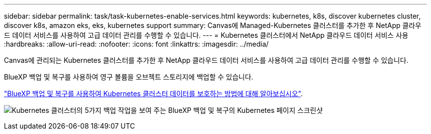 ---
sidebar: sidebar 
permalink: task/task-kubernetes-enable-services.html 
keywords: kubernetes, k8s, discover kubernetes cluster, discover k8s, amazon eks, eks, kubernetes support 
summary: Canvas에 Managed-Kubernetes 클러스터를 추가한 후 NetApp 클라우드 데이터 서비스를 사용하여 고급 데이터 관리를 수행할 수 있습니다. 
---
= Kubernetes 클러스터에서 NetApp 클라우드 데이터 서비스 사용
:hardbreaks:
:allow-uri-read: 
:nofooter: 
:icons: font
:linkattrs: 
:imagesdir: ../media/


[role="lead"]
Canvas에 관리되는 Kubernetes 클러스터를 추가한 후 NetApp 클라우드 데이터 서비스를 사용하여 고급 데이터 관리를 수행할 수 있습니다.

BlueXP 백업 및 복구를 사용하여 영구 볼륨을 오브젝트 스토리지에 백업할 수 있습니다.

link:https://docs.netapp.com/us-en/cloud-manager-backup-restore/concept-kubernetes-backup-to-cloud.html["BlueXP 백업 및 복구를 사용하여 Kubernetes 클러스터 데이터를 보호하는 방법에 대해 알아보십시오"^].

image:screenshot-k8s-backup.png["Kubernetes 클러스터의 5가지 백업 작업을 보여 주는 BlueXP 백업 및 복구의 Kubernetes 페이지 스크린샷"]
